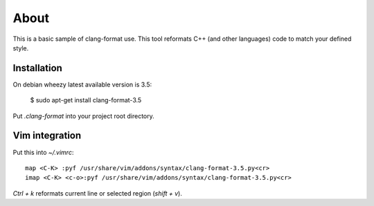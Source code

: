 =====
About
=====

This is a basic sample of clang-format use. This tool reformats C++ (and
other languages) code to match your defined style.


Installation
============

On debian wheezy latest available version is 3.5:

	$ sudo apt-get install clang-format-3.5

Put `.clang-format` into your project root directory.


Vim integration
===============

Put this into `~/.vimrc`::

	map <C-K> :pyf /usr/share/vim/addons/syntax/clang-format-3.5.py<cr>
	imap <C-K> <c-o>:pyf /usr/share/vim/addons/syntax/clang-format-3.5.py<cr>

`Ctrl + k` reformats current line or selected region (`shift + v`).
